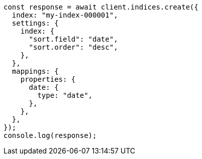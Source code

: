 // This file is autogenerated, DO NOT EDIT
// Use `node scripts/generate-docs-examples.js` to generate the docs examples

[source, js]
----
const response = await client.indices.create({
  index: "my-index-000001",
  settings: {
    index: {
      "sort.field": "date",
      "sort.order": "desc",
    },
  },
  mappings: {
    properties: {
      date: {
        type: "date",
      },
    },
  },
});
console.log(response);
----
